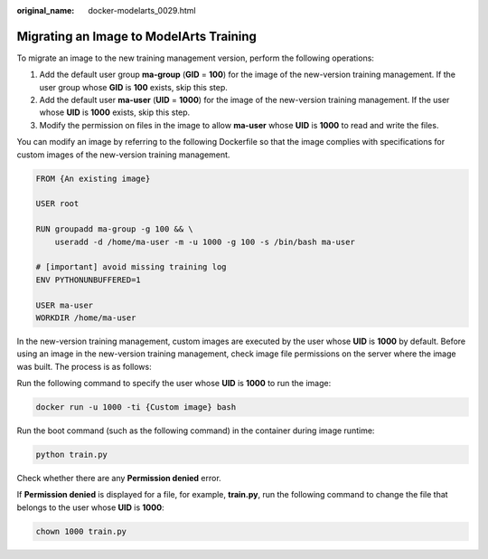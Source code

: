:original_name: docker-modelarts_0029.html

.. _docker-modelarts_0029:

Migrating an Image to ModelArts Training
========================================

To migrate an image to the new training management version, perform the following operations:

#. Add the default user group **ma-group** (**GID** = **100**) for the image of the new-version training management. If the user group whose **GID** is **100** exists, skip this step.
#. Add the default user **ma-user** (**UID** = **1000**) for the image of the new-version training management. If the user whose **UID** is **1000** exists, skip this step.
#. Modify the permission on files in the image to allow **ma-user** whose **UID** is **1000** to read and write the files.

You can modify an image by referring to the following Dockerfile so that the image complies with specifications for custom images of the new-version training management.

.. code-block::

   FROM {An existing image}

   USER root

   RUN groupadd ma-group -g 100 && \
       useradd -d /home/ma-user -m -u 1000 -g 100 -s /bin/bash ma-user

   # [important] avoid missing training log
   ENV PYTHONUNBUFFERED=1

   USER ma-user
   WORKDIR /home/ma-user

In the new-version training management, custom images are executed by the user whose **UID** is **1000** by default. Before using an image in the new-version training management, check image file permissions on the server where the image was built. The process is as follows:

Run the following command to specify the user whose **UID** is **1000** to run the image:

.. code-block::

   docker run -u 1000 -ti {Custom image} bash

Run the boot command (such as the following command) in the container during image runtime:

.. code-block::

   python train.py

Check whether there are any **Permission denied** error.

If **Permission denied** is displayed for a file, for example, **train.py**, run the following command to change the file that belongs to the user whose **UID** is **1000**:

.. code-block::

   chown 1000 train.py
